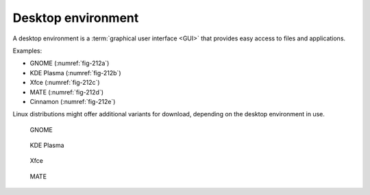Desktop environment
===================
A desktop environment is a 
:term:`graphical user interface <GUI>`
that provides easy access to files and applications. 

Examples: 

- GNOME (:numref:`fig-212a`)
- KDE Plasma (:numref:`fig-212b`)
- Xfce (:numref:`fig-212c`)
- MATE (:numref:`fig-212d`)
- Cinnamon (:numref:`fig-212e`) 

Linux distributions might offer additional variants 
for download, depending on the desktop environment in use.


.. _fig-212a:

.. figure:: images/gnome-shell.png

   GNOME

.. _fig-212b:

.. figure:: images/kde-plasma.png

   KDE Plasma

.. _fig-212c:

.. figure:: images/xfce.png

   Xfce

.. _fig-212d:

.. figure:: images/ubuntu-mate.png

   MATE

